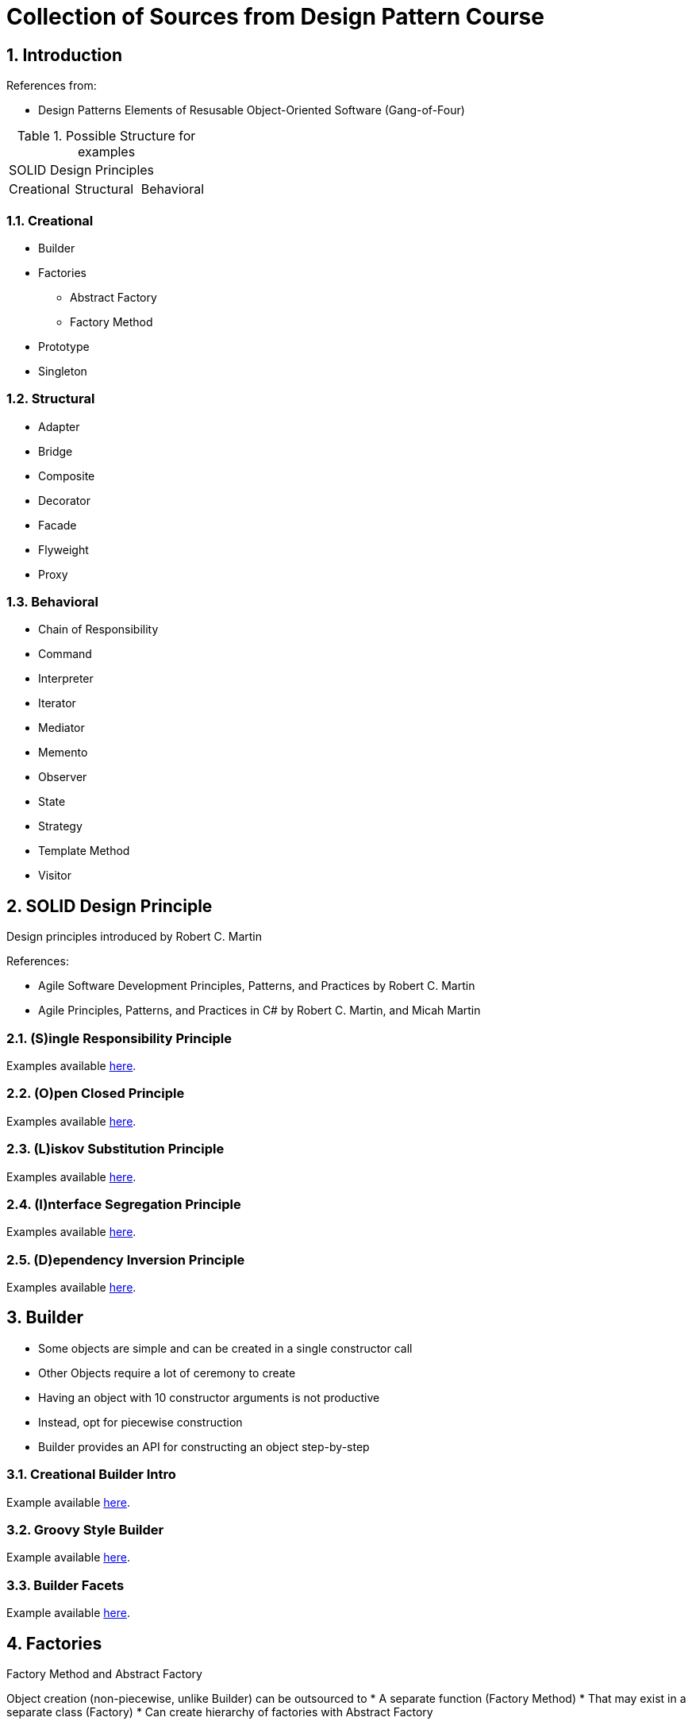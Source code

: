 = Collection of Sources from Design Pattern Course

:sectnums:
:toc:
:toclevels: 4
:toc-title:
:keywords: C++, Design Patterns

== Introduction

References from:

* Design Patterns Elements of Resusable Object-Oriented Software (Gang-of-Four)

.Possible Structure for examples
|===

3+^| SOLID Design Principles

^| Creational ^| Structural ^| Behavioral

|===

=== Creational

* Builder
* Factories
** Abstract Factory
** Factory Method
* Prototype
* Singleton

=== Structural
* Adapter
* Bridge
* Composite
* Decorator
* Facade
* Flyweight
* Proxy

=== Behavioral
* Chain of Responsibility
* Command
* Interpreter
* Iterator
* Mediator
* Memento
* Observer
* State
* Strategy
* Template Method
* Visitor

== SOLID Design Principle

Design principles introduced by Robert C. Martin

References:

* Agile Software Development Principles, Patterns, and Practices by Robert C. Martin
* Agile Principles, Patterns, and Practices in C# by Robert C. Martin, and Micah Martin


=== **(S)**ingle Responsibility Principle

Examples available link:02.SOLID.Design.Principle/01.SingleResponsibilityPrinciple/README.adoc[here].

=== **(O)**pen Closed Principle

Examples available link:02.SOLID.Design.Principle/02.Open-ClosedPrinciple/README.adoc[here].

=== **(L)**iskov Substitution Principle

Examples available link:02.SOLID.Design.Principle/03.LiskovSubstitutionPrinciple/README.adoc[here].

=== **(I)**nterface Segregation Principle

Examples available link:02.SOLID.Design.Principle/04.InterfaceSegregationPrinciple/README.adoc[here].

=== **(D)**ependency Inversion Principle

Examples available link:02.SOLID.Design.Principle/05.DependencyInversionPrinciple/README.adoc[here].


== Builder

* Some objects are simple and can be created in a single constructor call
* Other Objects require a lot of ceremony to create
* Having an object with 10 constructor arguments is not productive
* Instead, opt for piecewise construction
* Builder provides an API for constructing an object step-by-step

=== Creational Builder Intro

Example available link:03.Builder/01.BuilderIntro/README.adoc[here].

=== Groovy Style Builder

Example available link:03.Builder/02.GroovyStyleBuilder/README.adoc[here].

=== Builder Facets

Example available link:03.Builder/03.BuilderFacets/README.adoc[here].

== Factories

Factory Method and Abstract Factory

Object creation (non-piecewise, unlike Builder) can be outsourced to
* A separate function (Factory Method)
* That may exist in a separate class (Factory)
* Can create hierarchy of factories with Abstract Factory

Or

A component responsible solely for the wholesale (not piecewise) creation of objects.

=== Point Example

Sample Example on not how to write code, available link:04.Factories/01.PointExample/README.adoc[here].

=== Factory Method

Example available at link:04.Factories/02.FactoryMethod/README.adoc[here].

=== Factory Class

Example available at link:04.Factories/03.FactoryClass/README.adoc[here].

=== Inner Factory

Example available at link:04.Factories/04.InnerFactory/README.adoc[here].
